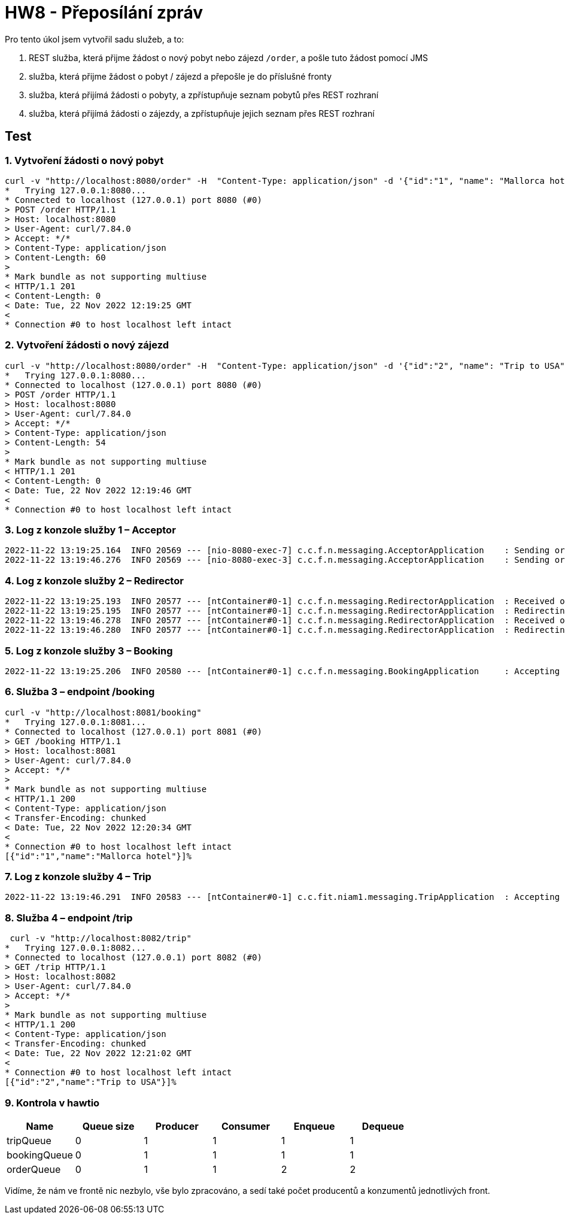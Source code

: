 = HW8 - Přeposílání zpráv

Pro tento úkol jsem vytvořil sadu služeb, a to:

. REST služba, která přijme žádost o nový pobyt nebo zájezd `/order`, a pošle tuto žádost pomocí JMS
. služba, která přijme žádost o pobyt / zájezd a přepošle je do příslušné fronty
. služba, která přijímá žádosti o pobyty, a zpřístupňuje seznam pobytů přes REST rozhraní
. služba, která přijímá žádosti o zájezdy, a zpřístupňuje jejich seznam přes REST rozhraní

== Test

=== 1. Vytvoření žádosti o nový pobyt

[source,text]
----
curl -v "http://localhost:8080/order" -H  "Content-Type: application/json" -d '{"id":"1", "name": "Mallorca hotel", "orderType": "BOOKING"}'
*   Trying 127.0.0.1:8080...
* Connected to localhost (127.0.0.1) port 8080 (#0)
> POST /order HTTP/1.1
> Host: localhost:8080
> User-Agent: curl/7.84.0
> Accept: */*
> Content-Type: application/json
> Content-Length: 60
>
* Mark bundle as not supporting multiuse
< HTTP/1.1 201
< Content-Length: 0
< Date: Tue, 22 Nov 2022 12:19:25 GMT
<
* Connection #0 to host localhost left intact
----

=== 2. Vytvoření žádosti o nový zájezd

[source,text]
----
curl -v "http://localhost:8080/order" -H  "Content-Type: application/json" -d '{"id":"2", "name": "Trip to USA", "orderType": "TRIP"}'
*   Trying 127.0.0.1:8080...
* Connected to localhost (127.0.0.1) port 8080 (#0)
> POST /order HTTP/1.1
> Host: localhost:8080
> User-Agent: curl/7.84.0
> Accept: */*
> Content-Type: application/json
> Content-Length: 54
>
* Mark bundle as not supporting multiuse
< HTTP/1.1 201
< Content-Length: 0
< Date: Tue, 22 Nov 2022 12:19:46 GMT
<
* Connection #0 to host localhost left intact
----

=== 3. Log z konzole služby 1 – Acceptor

[source,text]
----
2022-11-22 13:19:25.164  INFO 20569 --- [nio-8080-exec-7] c.c.f.n.messaging.AcceptorApplication    : Sending order 1 request to orderQueue
2022-11-22 13:19:46.276  INFO 20569 --- [nio-8080-exec-3] c.c.f.n.messaging.AcceptorApplication    : Sending order 2 request to orderQueue
----

=== 4. Log z konzole služby 2 – Redirector

[source,text]
----
2022-11-22 13:19:25.193  INFO 20577 --- [ntContainer#0-1] c.c.f.n.messaging.RedirectorApplication  : Received order request for: 1
2022-11-22 13:19:25.195  INFO 20577 --- [ntContainer#0-1] c.c.f.n.messaging.RedirectorApplication  : Redirecting order 1 request to bookingQueue
2022-11-22 13:19:46.278  INFO 20577 --- [ntContainer#0-1] c.c.f.n.messaging.RedirectorApplication  : Received order request for: 2
2022-11-22 13:19:46.280  INFO 20577 --- [ntContainer#0-1] c.c.f.n.messaging.RedirectorApplication  : Redirecting order 2 request to tripQueue
----

=== 5. Log z konzole služby 3 – Booking

[source,text]
----
2022-11-22 13:19:25.206  INFO 20580 --- [ntContainer#0-1] c.c.f.n.messaging.BookingApplication     : Accepting booking request for: 1
----

=== 6. Služba 3 – endpoint /booking

[source,text]
----
curl -v "http://localhost:8081/booking"
*   Trying 127.0.0.1:8081...
* Connected to localhost (127.0.0.1) port 8081 (#0)
> GET /booking HTTP/1.1
> Host: localhost:8081
> User-Agent: curl/7.84.0
> Accept: */*
>
* Mark bundle as not supporting multiuse
< HTTP/1.1 200
< Content-Type: application/json
< Transfer-Encoding: chunked
< Date: Tue, 22 Nov 2022 12:20:34 GMT
<
* Connection #0 to host localhost left intact
[{"id":"1","name":"Mallorca hotel"}]%
----

=== 7. Log z konzole služby 4 – Trip

[source,text]
----
2022-11-22 13:19:46.291  INFO 20583 --- [ntContainer#0-1] c.c.fit.niam1.messaging.TripApplication  : Accepting trip request for: 2
----

=== 8. Služba 4 – endpoint /trip

[source,text]
----
 curl -v "http://localhost:8082/trip"
*   Trying 127.0.0.1:8082...
* Connected to localhost (127.0.0.1) port 8082 (#0)
> GET /trip HTTP/1.1
> Host: localhost:8082
> User-Agent: curl/7.84.0
> Accept: */*
>
* Mark bundle as not supporting multiuse
< HTTP/1.1 200
< Content-Type: application/json
< Transfer-Encoding: chunked
< Date: Tue, 22 Nov 2022 12:21:02 GMT
<
* Connection #0 to host localhost left intact
[{"id":"2","name":"Trip to USA"}]%
----

=== 9. Kontrola v hawtio

|===
|Name |Queue size |Producer |Consumer |Enqueue |Dequeue

|tripQueue| 0| 1| 1| 1| 1
|bookingQueue| 0| 1| 1| 1| 1
|orderQueue| 0| 1| 1| 2| 2
|===

Vidíme, že nám ve frontě nic nezbylo, vše bylo zpracováno, a sedí také počet producentů a konzumentů jednotlivých front.
